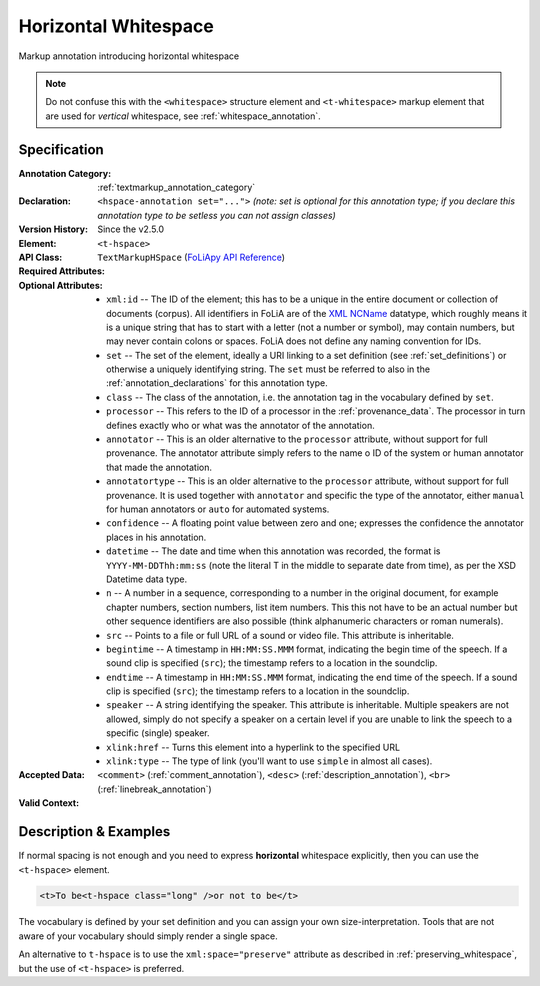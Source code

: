 .. DO NOT REMOVE ANY foliaspec COMMENTS NOR EDIT THE TEXT BLOCK IMMEDIATELY FOLLOWING SUCH COMMENTS! THEY WILL BE AUTOMATICALLY UPDATED BY THE foliaspec TOOL!

.. _hspace_annotation:

Horizontal Whitespace
==================================================================

.. foliaspec:annotationtype_description(hspace)
Markup annotation introducing horizontal whitespace

.. note::

    Do not confuse this with the ``<whitespace>`` structure element and ``<t-whitespace>`` markup element that are used for *vertical* whitespace, see
    :ref:`whitespace_annotation`.

Specification
---------------

.. foliaspec:specification(hspace)
:Annotation Category: :ref:`textmarkup_annotation_category`
:Declaration: ``<hspace-annotation set="...">`` *(note: set is optional for this annotation type; if you declare this annotation type to be setless you can not assign classes)*
:Version History: Since the v2.5.0
:**Element**: ``<t-hspace>``
:API Class: ``TextMarkupHSpace`` (`FoLiApy API Reference <https://foliapy.readthedocs.io/en/latest/_autosummary/folia.main.TextMarkupHSpace.html>`_)
:Required Attributes: 
:Optional Attributes: * ``xml:id`` -- The ID of the element; this has to be a unique in the entire document or collection of documents (corpus). All identifiers in FoLiA are of the `XML NCName <https://www.w3.org/TR/1999/WD-xmlschema-2-19990924/#NCName>`_ datatype, which roughly means it is a unique string that has to start with a letter (not a number or symbol), may contain numbers, but may never contain colons or spaces. FoLiA does not define any naming convention for IDs.
                      * ``set`` -- The set of the element, ideally a URI linking to a set definition (see :ref:`set_definitions`) or otherwise a uniquely identifying string. The ``set`` must be referred to also in the :ref:`annotation_declarations` for this annotation type.
                      * ``class`` -- The class of the annotation, i.e. the annotation tag in the vocabulary defined by ``set``.
                      * ``processor`` -- This refers to the ID of a processor in the :ref:`provenance_data`. The processor in turn defines exactly who or what was the annotator of the annotation.
                      * ``annotator`` -- This is an older alternative to the ``processor`` attribute, without support for full provenance. The annotator attribute simply refers to the name o ID of the system or human annotator that made the annotation.
                      * ``annotatortype`` -- This is an older alternative to the ``processor`` attribute, without support for full provenance. It is used together with ``annotator`` and specific the type of the annotator, either ``manual`` for human annotators or ``auto`` for automated systems.
                      * ``confidence`` -- A floating point value between zero and one; expresses the confidence the annotator places in his annotation.
                      * ``datetime`` -- The date and time when this annotation was recorded, the format is ``YYYY-MM-DDThh:mm:ss`` (note the literal T in the middle to separate date from time), as per the XSD Datetime data type.
                      * ``n`` -- A number in a sequence, corresponding to a number in the original document, for example chapter numbers, section numbers, list item numbers. This this not have to be an actual number but other sequence identifiers are also possible (think alphanumeric characters or roman numerals).
                      * ``src`` -- Points to a file or full URL of a sound or video file. This attribute is inheritable.
                      * ``begintime`` -- A timestamp in ``HH:MM:SS.MMM`` format, indicating the begin time of the speech. If a sound clip is specified (``src``); the timestamp refers to a location in the soundclip.
                      * ``endtime`` -- A timestamp in ``HH:MM:SS.MMM`` format, indicating the end time of the speech. If a sound clip is specified (``src``); the timestamp refers to a location in the soundclip.
                      * ``speaker`` -- A string identifying the speaker. This attribute is inheritable. Multiple speakers are not allowed, simply do not specify a speaker on a certain level if you are unable to link the speech to a specific (single) speaker.
                      * ``xlink:href`` -- Turns this element into a hyperlink to the specified URL
                      * ``xlink:type`` -- The type of link (you'll want to use ``simple`` in almost all cases).
:Accepted Data: ``<comment>`` (:ref:`comment_annotation`), ``<desc>`` (:ref:`description_annotation`), ``<br>`` (:ref:`linebreak_annotation`)
:Valid Context: 

Description & Examples
-------------------------

If normal spacing is not enough and you need to express **horizontal** whitespace explicitly, then you can use the
``<t-hspace>`` element.

.. code-block:: xml

   <t>To be<t-hspace class="long" />or not to be</t>

The vocabulary is defined by your set definition and you can assign your own size-interpretation. Tools that are not
aware of your vocabulary should simply render a single space.

An alternative to ``t-hspace`` is to use the ``xml:space="preserve"`` attribute as described in
:ref:`preserving_whitespace`, but the use of ``<t-hspace>`` is preferred.
